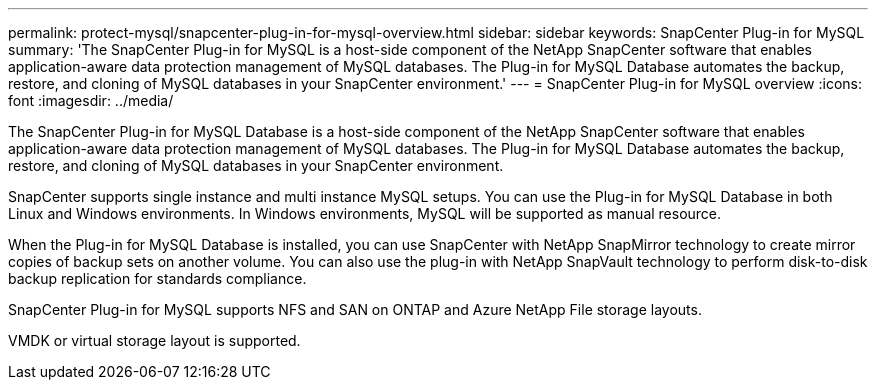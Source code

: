 ---
permalink: protect-mysql/snapcenter-plug-in-for-mysql-overview.html
sidebar: sidebar
keywords: SnapCenter Plug-in for MySQL
summary: 'The SnapCenter Plug-in for MySQL is a host-side component of the NetApp SnapCenter software that enables application-aware data protection management of MySQL databases. The Plug-in for MySQL Database automates the backup, restore, and cloning of MySQL databases in your SnapCenter environment.'
---
= SnapCenter Plug-in for MySQL overview
:icons: font
:imagesdir: ../media/

[.lead]
The SnapCenter Plug-in for MySQL Database is a host-side component of the NetApp SnapCenter software that enables application-aware data protection management of MySQL databases. The Plug-in for MySQL Database automates the backup, restore, and cloning of MySQL databases in your SnapCenter environment.

SnapCenter supports single instance and multi instance MySQL setups. You can use the Plug-in for MySQL Database in both Linux and Windows environments. In Windows environments, MySQL will be supported as manual resource.

When the Plug-in for MySQL Database is installed, you can use SnapCenter with NetApp SnapMirror technology to create mirror copies of backup sets on another volume. You can also use the plug-in with NetApp SnapVault technology to perform disk-to-disk backup replication for standards compliance.

SnapCenter Plug-in for MySQL supports NFS and SAN on ONTAP and Azure NetApp File storage layouts.

VMDK or virtual storage layout is supported.

